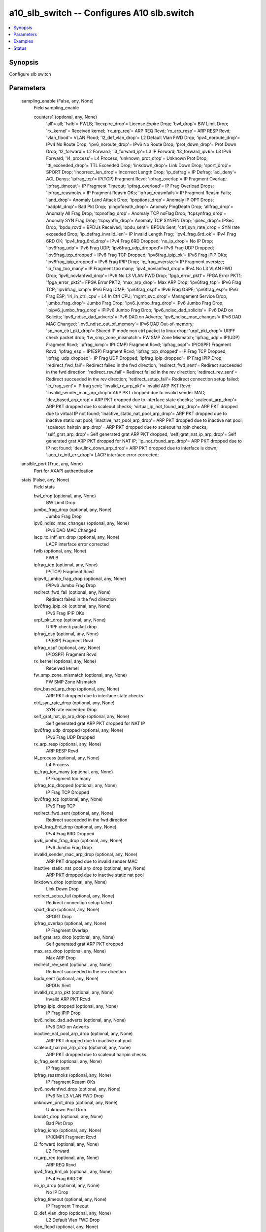 .. _a10_slb_switch_module:


a10_slb_switch -- Configures A10 slb.switch
===========================================

.. contents::
   :local:
   :depth: 1


Synopsis
--------

Configure slb switch






Parameters
----------

  sampling_enable (False, any, None)
    Field sampling_enable


    counters1 (optional, any, None)
      'all'= all; 'fwlb'= FWLB; 'licexpire_drop'= License Expire Drop; 'bwl_drop'= BW Limit Drop; 'rx_kernel'= Received kernel; 'rx_arp_req'= ARP REQ Rcvd; 'rx_arp_resp'= ARP RESP Rcvd; 'vlan_flood'= VLAN Flood; 'l2_def_vlan_drop'= L2 Default Vlan FWD Drop; 'ipv4_noroute_drop'= IPv4 No Route Drop; 'ipv6_noroute_drop'= IPv6 No Route Drop; 'prot_down_drop'= Prot Down Drop; 'l2_forward'= L2 Forward; 'l3_forward_ip'= L3 IP Forward; 'l3_forward_ipv6'= L3 IPv6 Forward; 'l4_process'= L4 Process; 'unknown_prot_drop'= Unknown Prot Drop; 'ttl_exceeded_drop'= TTL Exceeded Drop; 'linkdown_drop'= Link Down Drop; 'sport_drop'= SPORT Drop; 'incorrect_len_drop'= Incorrect Length Drop; 'ip_defrag'= IP Defrag; 'acl_deny'= ACL Denys; 'ipfrag_tcp'= IP(TCP) Fragment Rcvd; 'ipfrag_overlap'= IP Fragment Overlap; 'ipfrag_timeout'= IP Fragment Timeout; 'ipfrag_overload'= IP Frag Overload Drops; 'ipfrag_reasmoks'= IP Fragment Reasm OKs; 'ipfrag_reasmfails'= IP Fragment Reasm Fails; 'land_drop'= Anomaly Land Attack Drop; 'ipoptions_drop'= Anomaly IP OPT Drops; 'badpkt_drop'= Bad Pkt Drop; 'pingofdeath_drop'= Anomaly PingDeath Drop; 'allfrag_drop'= Anomaly All Frag Drop; 'tcpnoflag_drop'= Anomaly TCP noFlag Drop; 'tcpsynfrag_drop'= Anomaly SYN Frag Drop; 'tcpsynfin_drop'= Anomaly TCP SYNFIN Drop; 'ipsec_drop'= IPSec Drop; 'bpdu_rcvd'= BPDUs Received; 'bpdu_sent'= BPDUs Sent; 'ctrl_syn_rate_drop'= SYN rate exceeded Drop; 'ip_defrag_invalid_len'= IP Invalid Length Frag; 'ipv4_frag_6rd_ok'= IPv4 Frag 6RD OK; 'ipv4_frag_6rd_drop'= IPv4 Frag 6RD Dropped; 'no_ip_drop'= No IP Drop; 'ipv6frag_udp'= IPv6 Frag UDP; 'ipv6frag_udp_dropped'= IPv6 Frag UDP Dropped; 'ipv6frag_tcp_dropped'= IPv6 Frag TCP Dropped; 'ipv6frag_ipip_ok'= IPv6 Frag IPIP OKs; 'ipv6frag_ipip_dropped'= IPv6 Frag IPIP Drop; 'ip_frag_oversize'= IP Fragment oversize; 'ip_frag_too_many'= IP Fragment too many; 'ipv4_novlanfwd_drop'= IPv4 No L3 VLAN FWD Drop; 'ipv6_novlanfwd_drop'= IPv6 No L3 VLAN FWD Drop; 'fpga_error_pkt1'= FPGA Error PKT1; 'fpga_error_pkt2'= FPGA Error PKT2; 'max_arp_drop'= Max ARP Drop; 'ipv6frag_tcp'= IPv6 Frag TCP; 'ipv6frag_icmp'= IPv6 Frag ICMP; 'ipv6frag_ospf'= IPv6 Frag OSPF; 'ipv6frag_esp'= IPv6 Frag ESP; 'l4_in_ctrl_cpu'= L4 In Ctrl CPU; 'mgmt_svc_drop'= Management Service Drop; 'jumbo_frag_drop'= Jumbo Frag Drop; 'ipv6_jumbo_frag_drop'= IPv6 Jumbo Frag Drop; 'ipipv6_jumbo_frag_drop'= IPIPv6 Jumbo Frag Drop; 'ipv6_ndisc_dad_solicits'= IPv6 DAD on Solicits; 'ipv6_ndisc_dad_adverts'= IPv6 DAD on Adverts; 'ipv6_ndisc_mac_changes'= IPv6 DAD MAC Changed; 'ipv6_ndisc_out_of_memory'= IPv6 DAD Out-of-memory; 'sp_non_ctrl_pkt_drop'= Shared IP mode non ctrl packet to linux drop; 'urpf_pkt_drop'= URPF check packet drop; 'fw_smp_zone_mismatch'= FW SMP Zone Mismatch; 'ipfrag_udp'= IP(UDP) Fragment Rcvd; 'ipfrag_icmp'= IP(ICMP) Fragment Rcvd; 'ipfrag_ospf'= IP(OSPF) Fragment Rcvd; 'ipfrag_esp'= IP(ESP) Fragment Rcvd; 'ipfrag_tcp_dropped'= IP Frag TCP Dropped; 'ipfrag_udp_dropped'= IP Frag UDP Dropped; 'ipfrag_ipip_dropped'= IP Frag IPIP Drop; 'redirect_fwd_fail'= Redirect failed in the fwd direction; 'redirect_fwd_sent'= Redirect succeeded in the fwd direction; 'redirect_rev_fail'= Redirect failed in the rev direction; 'redirect_rev_sent'= Redirect succeeded in the rev direction; 'redirect_setup_fail'= Redirect connection setup failed; 'ip_frag_sent'= IP frag sent; 'invalid_rx_arp_pkt'= Invalid ARP PKT Rcvd; 'invalid_sender_mac_arp_drop'= ARP PKT dropped due to invalid sender MAC; 'dev_based_arp_drop'= ARP PKT dropped due to interface state checks; 'scaleout_arp_drop'= ARP PKT dropped due to scaleout checks; 'virtual_ip_not_found_arp_drop'= ARP PKT dropped due to virtual IP not found; 'inactive_static_nat_pool_arp_drop'= ARP PKT dropped due to inactive static nat pool; 'inactive_nat_pool_arp_drop'= ARP PKT dropped due to inactive nat pool; 'scaleout_hairpin_arp_drop'= ARP PKT dropped due to scaleout hairpin checks; 'self_grat_arp_drop'= Self generated grat ARP PKT dropped; 'self_grat_nat_ip_arp_drop'= Self generated grat ARP PKT dropped for NAT IP; 'ip_not_found_arp_drop'= ARP PKT dropped due to IP not found; 'dev_link_down_arp_drop'= ARP PKT dropped due to interface is down; 'lacp_tx_intf_err_drop'= LACP interface error corrected;



  ansible_port (True, any, None)
    Port for AXAPI authentication


  stats (False, any, None)
    Field stats


    bwl_drop (optional, any, None)
      BW Limit Drop


    jumbo_frag_drop (optional, any, None)
      Jumbo Frag Drop


    ipv6_ndisc_mac_changes (optional, any, None)
      IPv6 DAD MAC Changed


    lacp_tx_intf_err_drop (optional, any, None)
      LACP interface error corrected


    fwlb (optional, any, None)
      FWLB


    ipfrag_tcp (optional, any, None)
      IP(TCP) Fragment Rcvd


    ipipv6_jumbo_frag_drop (optional, any, None)
      IPIPv6 Jumbo Frag Drop


    redirect_fwd_fail (optional, any, None)
      Redirect failed in the fwd direction


    ipv6frag_ipip_ok (optional, any, None)
      IPv6 Frag IPIP OKs


    urpf_pkt_drop (optional, any, None)
      URPF check packet drop


    ipfrag_esp (optional, any, None)
      IP(ESP) Fragment Rcvd


    ipfrag_ospf (optional, any, None)
      IP(OSPF) Fragment Rcvd


    rx_kernel (optional, any, None)
      Received kernel


    fw_smp_zone_mismatch (optional, any, None)
      FW SMP Zone Mismatch


    dev_based_arp_drop (optional, any, None)
      ARP PKT dropped due to interface state checks


    ctrl_syn_rate_drop (optional, any, None)
      SYN rate exceeded Drop


    self_grat_nat_ip_arp_drop (optional, any, None)
      Self generated grat ARP PKT dropped for NAT IP


    ipv6frag_udp_dropped (optional, any, None)
      IPv6 Frag UDP Dropped


    rx_arp_resp (optional, any, None)
      ARP RESP Rcvd


    l4_process (optional, any, None)
      L4 Process


    ip_frag_too_many (optional, any, None)
      IP Fragment too many


    ipfrag_tcp_dropped (optional, any, None)
      IP Frag TCP Dropped


    ipv6frag_tcp (optional, any, None)
      IPv6 Frag TCP


    redirect_fwd_sent (optional, any, None)
      Redirect succeeded in the fwd direction


    ipv4_frag_6rd_drop (optional, any, None)
      IPv4 Frag 6RD Dropped


    ipv6_jumbo_frag_drop (optional, any, None)
      IPv6 Jumbo Frag Drop


    invalid_sender_mac_arp_drop (optional, any, None)
      ARP PKT dropped due to invalid sender MAC


    inactive_static_nat_pool_arp_drop (optional, any, None)
      ARP PKT dropped due to inactive static nat pool


    linkdown_drop (optional, any, None)
      Link Down Drop


    redirect_setup_fail (optional, any, None)
      Redirect connection setup failed


    sport_drop (optional, any, None)
      SPORT Drop


    ipfrag_overlap (optional, any, None)
      IP Fragment Overlap


    self_grat_arp_drop (optional, any, None)
      Self generated grat ARP PKT dropped


    max_arp_drop (optional, any, None)
      Max ARP Drop


    redirect_rev_sent (optional, any, None)
      Redirect succeeded in the rev direction


    bpdu_sent (optional, any, None)
      BPDUs Sent


    invalid_rx_arp_pkt (optional, any, None)
      Invalid ARP PKT Rcvd


    ipfrag_ipip_dropped (optional, any, None)
      IP Frag IPIP Drop


    ipv6_ndisc_dad_adverts (optional, any, None)
      IPv6 DAD on Adverts


    inactive_nat_pool_arp_drop (optional, any, None)
      ARP PKT dropped due to inactive nat pool


    scaleout_hairpin_arp_drop (optional, any, None)
      ARP PKT dropped due to scaleout hairpin checks


    ip_frag_sent (optional, any, None)
      IP frag sent


    ipfrag_reasmoks (optional, any, None)
      IP Fragment Reasm OKs


    ipv6_novlanfwd_drop (optional, any, None)
      IPv6 No L3 VLAN FWD Drop


    unknown_prot_drop (optional, any, None)
      Unknown Prot Drop


    badpkt_drop (optional, any, None)
      Bad Pkt Drop


    ipfrag_icmp (optional, any, None)
      IP(ICMP) Fragment Rcvd


    l2_forward (optional, any, None)
      L2 Forward


    rx_arp_req (optional, any, None)
      ARP REQ Rcvd


    ipv4_frag_6rd_ok (optional, any, None)
      IPv4 Frag 6RD OK


    no_ip_drop (optional, any, None)
      No IP Drop


    ipfrag_timeout (optional, any, None)
      IP Fragment Timeout


    l2_def_vlan_drop (optional, any, None)
      L2 Default Vlan FWD Drop


    vlan_flood (optional, any, None)
      VLAN Flood


    ipv6frag_tcp_dropped (optional, any, None)
      IPv6 Frag TCP Dropped


    bpdu_rcvd (optional, any, None)
      BPDUs Received


    ttl_exceeded_drop (optional, any, None)
      TTL Exceeded Drop


    acl_deny (optional, any, None)
      ACL Denys


    redirect_rev_fail (optional, any, None)
      Redirect failed in the rev direction


    ip_defrag (optional, any, None)
      IP Defrag


    incorrect_len_drop (optional, any, None)
      Incorrect Length Drop


    licexpire_drop (optional, any, None)
      License Expire Drop


    prot_down_drop (optional, any, None)
      Prot Down Drop


    ip_defrag_invalid_len (optional, any, None)
      IP Invalid Length Frag


    ipv6_ndisc_out_of_memory (optional, any, None)
      IPv6 DAD Out-of-memory


    scaleout_arp_drop (optional, any, None)
      ARP PKT dropped due to scaleout checks


    sp_non_ctrl_pkt_drop (optional, any, None)
      Shared IP mode non ctrl packet to linux drop


    l4_in_ctrl_cpu (optional, any, None)
      L4 In Ctrl CPU


    fpga_error_pkt1 (optional, any, None)
      FPGA Error PKT1


    fpga_error_pkt2 (optional, any, None)
      FPGA Error PKT2


    ipfrag_udp (optional, any, None)
      IP(UDP) Fragment Rcvd


    virtual_ip_not_found_arp_drop (optional, any, None)
      ARP PKT dropped due to virtual IP not found


    ipv6frag_ipip_dropped (optional, any, None)
      IPv6 Frag IPIP Drop


    mgmt_svc_drop (optional, any, None)
      Management Service Drop


    ipv6_ndisc_dad_solicits (optional, any, None)
      IPv6 DAD on Solicits


    ipfrag_reasmfails (optional, any, None)
      IP Fragment Reasm Fails


    ipv6_noroute_drop (optional, any, None)
      IPv6 No Route Drop


    ipv6frag_icmp (optional, any, None)
      IPv6 Frag ICMP


    ipv4_noroute_drop (optional, any, None)
      IPv4 No Route Drop


    ipsec_drop (optional, any, None)
      IPSec Drop


    ip_not_found_arp_drop (optional, any, None)
      ARP PKT dropped due to IP not found


    l3_forward_ip (optional, any, None)
      L3 IP Forward


    ipv6frag_esp (optional, any, None)
      IPv6 Frag ESP


    ipv6frag_ospf (optional, any, None)
      IPv6 Frag OSPF


    l3_forward_ipv6 (optional, any, None)
      L3 IPv6 Forward


    dev_link_down_arp_drop (optional, any, None)
      ARP PKT dropped due to interface is down


    ipfrag_overload (optional, any, None)
      IP Frag Overload Drops


    ip_frag_oversize (optional, any, None)
      IP Fragment oversize


    ipv4_novlanfwd_drop (optional, any, None)
      IPv4 No L3 VLAN FWD Drop


    ipfrag_udp_dropped (optional, any, None)
      IP Frag UDP Dropped


    ipv6frag_udp (optional, any, None)
      IPv6 Frag UDP



  uuid (False, any, None)
    uuid of the object


  ansible_username (True, any, None)
    Username for AXAPI authentication


  ansible_password (True, any, None)
    Password for AXAPI authentication


  state (True, any, None)
    State of the object to be created.


  a10_device_context_id (False, any, None)
    Device ID for aVCS configuration


  a10_partition (False, any, None)
    Destination/target partition for object/command


  ansible_host (True, any, None)
    Host for AXAPI authentication









Examples
--------

.. code-block:: yaml+jinja

    





Status
------




- This module is not guaranteed to have a backwards compatible interface. *[preview]*


- This module is maintained by community.



Authors
~~~~~~~

- A10 Networks 2018

